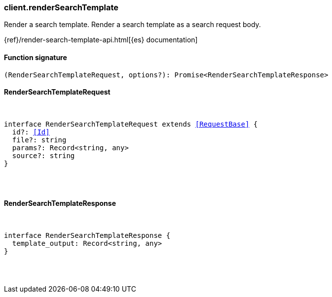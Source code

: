 [[reference-render_search_template]]

////////
===========================================================================================================================
||                                                                                                                       ||
||                                                                                                                       ||
||                                                                                                                       ||
||        ██████╗ ███████╗ █████╗ ██████╗ ███╗   ███╗███████╗                                                            ||
||        ██╔══██╗██╔════╝██╔══██╗██╔══██╗████╗ ████║██╔════╝                                                            ||
||        ██████╔╝█████╗  ███████║██║  ██║██╔████╔██║█████╗                                                              ||
||        ██╔══██╗██╔══╝  ██╔══██║██║  ██║██║╚██╔╝██║██╔══╝                                                              ||
||        ██║  ██║███████╗██║  ██║██████╔╝██║ ╚═╝ ██║███████╗                                                            ||
||        ╚═╝  ╚═╝╚══════╝╚═╝  ╚═╝╚═════╝ ╚═╝     ╚═╝╚══════╝                                                            ||
||                                                                                                                       ||
||                                                                                                                       ||
||    This file is autogenerated, DO NOT send pull requests that changes this file directly.                             ||
||    You should update the script that does the generation, which can be found in:                                      ||
||    https://github.com/elastic/elastic-client-generator-js                                                             ||
||                                                                                                                       ||
||    You can run the script with the following command:                                                                 ||
||       npm run elasticsearch -- --version <version>                                                                    ||
||                                                                                                                       ||
||                                                                                                                       ||
||                                                                                                                       ||
===========================================================================================================================
////////

[discrete]
[[client.renderSearchTemplate]]
=== client.renderSearchTemplate

Render a search template. Render a search template as a search request body.

{ref}/render-search-template-api.html[{es} documentation]

[discrete]
==== Function signature

[source,ts]
----
(RenderSearchTemplateRequest, options?): Promise<RenderSearchTemplateResponse>
----

[discrete]
==== RenderSearchTemplateRequest

[pass]
++++
<pre>
++++
interface RenderSearchTemplateRequest extends <<RequestBase>> {
  id?: <<Id>>
  file?: string
  params?: Record<string, any>
  source?: string
}

[pass]
++++
</pre>
++++
[discrete]
==== RenderSearchTemplateResponse

[pass]
++++
<pre>
++++
interface RenderSearchTemplateResponse {
  template_output: Record<string, any>
}

[pass]
++++
</pre>
++++
